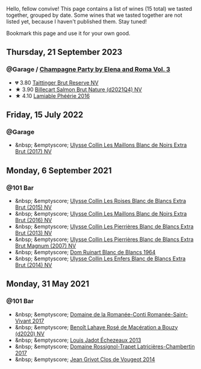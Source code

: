 Hello, fellow convive! This page contains a list of wines (15 total) we tasted together, grouped by date. Some wines that we tasted together are not listed yet, because I haven't published them. Stay tuned!

Bookmark this page and use it for your own good.

#+begin_export html
<div class="rating-list">
#+end_export

** Thursday, 21 September 2023

*** @Garage / [[barberry:/posts/2023-09-21-champagne][Champagne Party by Elena and Roma Vol. 3]]

- 💔 3.80 [[barberry:/wines/303d09ba-ded9-49b8-a09b-4f89b6607da6][Taittinger Brut Reserve NV]]
- ★ 3.90 [[barberry:/wines/8b577415-87ab-4024-b4fc-dd82699e3ba2][Billecart Salmon Brut Nature (d2021Q4) NV]]
- ★ 4.10 [[barberry:/wines/ac0dd982-a094-4007-86ec-920104063d88][Lamiable Phéérie 2016]]

** Friday, 15 July 2022

*** @Garage

- &nbsp; &emptyscore; [[barberry:/wines/f78e11df-ba1e-49d8-a567-d26bccbb2b33][Ulysse Collin Les Maillons Blanc de Noirs Extra Brut (2017) NV]]

** Monday,  6 September 2021

*** @101 Bar

- &nbsp; &emptyscore; [[barberry:/wines/50353325-007d-429d-b70b-f9d40206fe8d][Ulysse Collin Les Roises Blanc de Blancs Extra Brut (2015) NV]]
- &nbsp; &emptyscore; [[barberry:/wines/870ccf3b-4295-4932-b8f7-10998dddd6ec][Ulysse Collin Les Maillons Blanc de Noirs Extra Brut (2016) NV]]
- &nbsp; &emptyscore; [[barberry:/wines/9e6ddc62-a7f8-4b3e-9c50-f8ef00bcda06][Ulysse Collin Les Pierrières Blanc de Blancs Extra Brut (2013) NV]]
- &nbsp; &emptyscore; [[barberry:/wines/09fbe9bf-7fdf-43a9-869a-5186d39bcf30][Ulysse Collin Les Pierrières Blanc de Blancs Extra Brut Magnum (2007) NV]]
- &nbsp; &emptyscore; [[barberry:/wines/01486ec5-881a-4912-88ed-3fb39fed582a][Dom Ruinart Blanc de Blancs 1964]]
- &nbsp; &emptyscore; [[barberry:/wines/fa32e9d0-b448-4094-9c58-3a371d9dfe33][Ulysse Collin Les Enfers Blanc de Blancs Extra Brut (2014) NV]]

** Monday, 31 May 2021

*** @101 Bar

- &nbsp; &emptyscore; [[barberry:/wines/27414711-c577-42e5-99ad-ad4de875534f][Domaine de la Romanée-Conti Romanée-Saint-Vivant 2017]]
- &nbsp; &emptyscore; [[barberry:/wines/2e729911-2c1c-42fb-a45b-bd5413fffbe7][Benoît Lahaye Rosé de Macération a Bouzy (d2020) NV]]
- &nbsp; &emptyscore; [[barberry:/wines/fbc96f93-ba25-44b4-a8d0-de75510b9fc9][Louis Jadot Échezeaux 2013]]
- &nbsp; &emptyscore; [[barberry:/wines/096c97a2-483a-4459-8aed-e60f5b4b9b6d][Domaine Rossignol-Trapet Latricières-Chambertin 2017]]
- &nbsp; &emptyscore; [[barberry:/wines/e77ba7fc-950c-4c76-b1ee-93d88ca7b801][Jean Grivot Clos de Vougeot 2014]]

#+begin_export html
</div>
#+end_export

